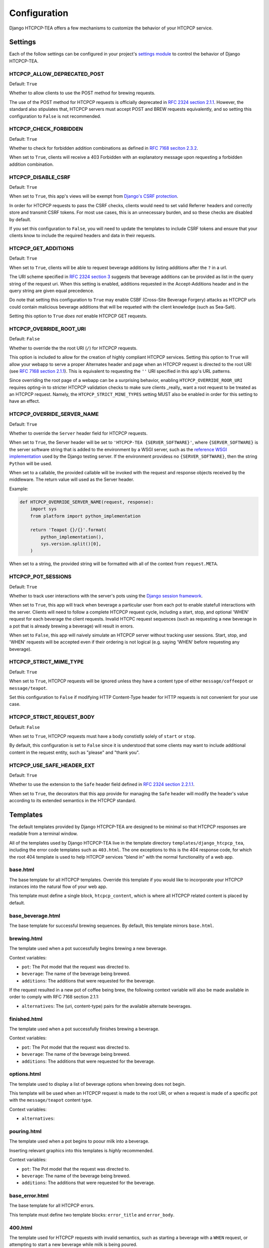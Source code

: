 .. This file is distributed under the MIT License. If a copy of the
.. MIT License was not distributed with this file, you can obtain one
.. at https://opensource.org/licenses/MIT.

Configuration
=============

Django HTCPCP-TEA offers a few mechanisms to customize the behavior of your HTCPCP service.

Settings
--------

Each of the follow settings can be configured in your project's `settings module`_ to control the behavior of Django HTCPCP-TEA.

.. _settings module: https://docs.djangoproject.com/en/2.2/topics/settings/

HTCPCP_ALLOW_DEPRECATED_POST
^^^^^^^^^^^^^^^^^^^^^^^^^^^^

Default: ``True``

Whether to allow clients to use the POST method for brewing requests.

The use of the POST method for HTCPCP requests is officially deprecated in `RFC 2324 section 2.1.1`_. However, the standard also stipulates that, HTCPCP servers must accept POST and BREW requests equivalently, and so setting this configuration to ``False`` is not recommended.

.. _RFC 2324 section 2.1.1: https://tools.ietf.org/html/rfc2324#section-2.1.1

HTCPCP_CHECK_FORBIDDEN
^^^^^^^^^^^^^^^^^^^^^^

Default: ``True``

Whether to check for forbidden addition combinations as defined in `RFC 7168 seciton 2.3.2`_.

When set to ``True``, clients will receive a 403 Forbidden with an explanatory message upon requesting a forbidden addition combination.

.. _RFC 7168 seciton 2.3.2: https://tools.ietf.org/html/rfc7168#section-2.3.2

HTCPCP_DISABLE_CSRF
^^^^^^^^^^^^^^^^^^^

Default: ``True``

When set to ``True``, this app's views will be exempt from `Django's CSRF protection`_.

In order for HTCPCP requests to pass the CSRF checks, clients would need to set valid Referrer headers and correctly store and transmit CSRF tokens. For most use cases, this is an unnecessary burden, and so these checks are disabled by default.

If you set this configuration to ``False``, you will need to update the templates to include CSRF tokens and ensure that your clients know to include the required headers and data in their requests.

.. _Django's CSRF protection: https://docs.djangoproject.com/en/2.2/ref/csrf/

HTCPCP_GET_ADDITIONS
^^^^^^^^^^^^^^^^^^^^

Default: ``True``

When set to ``True``, clients will be able to request beverage additions by listing additions after the ``?`` in a url.

The URI scheme specified in `RFC 2324 section 3`_ suggests that beverage additions can be provided as list in the query string of the request uri. When this setting is enabled, additions requested in the Accept-Additions header and in the query string are given equal precedence.

Do note that setting this configuration to ``True`` may enable CSBF (Cross-Site Beverage Forgery) attacks as HTCPCP urls could contain malicious beverage additions that will be requeted with the client knowledge (such as Sea-Salt).

Setting this option to ``True`` *does not* enable HTCPCP GET requests.

.. _RFC 2324 section 3: https://tools.ietf.org/html/rfc2324#section-3


HTCPCP_OVERRIDE_ROOT_URI
^^^^^^^^^^^^^^^^^^^^^^^^

Default: ``False``

Whether to override the the root URI (``/``) for HTCPCP requests.

This option is included to allow for the creation of highly compliant HTCPCP services. Setting this option to ``True`` will allow your webapp to serve a proper Alternates header and page when an HTCPCP request is directed to the root URI (see `RFC 7168 section 2.1.1`_). This is equivalent to requesting the ``''`` URI specified in this app's URL patterns.

Since overriding the root page of a webapp can be a surprising behavior, enabling ``HTCPCP_OVERRIDE_ROOR_URI`` requires opting-in to stricter HTCPCP validation checks to make sure clients _really_ want a root request to be treated as an HTCPCP request. Namely, the ``HTCPCP_STRICT_MINE_TYPES`` setting MUST also be enabled in order for this setting to have an effect.

.. _RFC 7168 section 2.1.1: https://tools.ietf.org/html/rfc7168#section-2.1.1


HTCPCP_OVERRIDE_SERVER_NAME
^^^^^^^^^^^^^^^^^^^^^^^^^^^

Default: ``True``

Whether to override the ``Server`` header field for HTCPCP requests.

When set to ``True``, the Server header will be set to ``'HTCPCP-TEA {SERVER_SOFTWARE}'``, where ``{SERVER_SOFTWARE}`` is the server software string that is added to the environment by a WSGI server, such as the `reference WSGI implementation`_ used by the Django testing server. If the environment providess no ``{SERVER_SOFTWARE}``, then the string ``Python`` will be used.

When set to a callable, the provided callable will be invoked with the request and response objects received by the middleware. The return value will used as the Server header.

Example:

.. code-block:: python

    def HTCPCP_OVERRIDE_SERVER_NAME(request, response):
        import sys
        from platform import python_implementation

        return 'Teapot {}/{}'.format(
            python_implementation(),
            sys.version.split()[0],
        )

When set to a string, the provided string will be formatted with all of the context from ``request.META``.


.. _reference WSGI implementation: https://docs.python.org/3.7/library/wsgiref.html#wsgiref.handlers.BaseHandler.server_software


HTCPCP_POT_SESSIONS
^^^^^^^^^^^^^^^^^^^

Default: ``True``

Whether to track user interactions with the server's pots using the `Django session framework`_.

When set to ``True``, this app will track when beverage a particular user from each pot to enable statefull interactions with the server. Clients will need to follow a complete HTCPCP request cycle, including a start, stop, and optional 'WHEN' request for each beverage the client requests. Invalid HTCPC request sequences (such as requesting a new beverage in a pot that is already brewing a beverage) will result in errors.

When set to ``False``, this app will naively simulate an HTCPCP server without tracking user sessions. Start, stop, and 'WHEN' requests will be accepted even if their ordering is not logical (e.g. saying 'WHEN' before requesting any beverage).

.. _Django session framework: .. _Django sessions framework: https://docs.djangoproject.com/en/2.2/topics/http/sessions/

HTCPCP_STRICT_MIME_TYPE
^^^^^^^^^^^^^^^^^^^^^^^

Default: ``True``

When set to ``True``, HTCPCP requests will be ignored unless they have a content type of either ``message/coffeepot`` or ``message/teapot``.

Set this configuration to ``False`` if modifying HTTP Content-Type header for HTTP requests is not convenient for your use case.

HTCPCP_STRICT_REQUEST_BODY
^^^^^^^^^^^^^^^^^^^^^^^^^^

Default: ``False``

When set to ``True``, HTCPCP requests must have a body constistly solely of ``start`` or ``stop``.

By default, this configuration is set to ``False`` since it is understood that some clients may want to include additional content in the request entity, such as "please" and "thank you".


HTCPCP_USE_SAFE_HEADER_EXT
^^^^^^^^^^^^^^^^^^^^^^^^^^

Default: ``True``

Whether to use the extension to the ``Safe`` header field  defined in `RFC 2324 section 2.2.1.1`_.

When set to ``True``, the decorators that this app provide for managing the ``Safe`` header will modify the header's value according to its extended semantics in the HTCPCP standard.

.. _RFC 2324 section 2.2.1.1: https://tools.ietf.org/html/rfc2324#section-2.2.1.1


Templates
---------

The default templates provided by Django HTCPCP-TEA are designed to be minimal so that HTCPCP responses are readable from a terminal window.

All of the templates used by Django HTCPCP-TEA live in the template directory ``templates/django_htcpcp_tea``, including the error code templates such as ``403.html``. The one exceptions to this is the 404 response code, for which the root 404 template is used to help HTCPCP services "blend in" with the normal functionality of a web app.

base.html
^^^^^^^^^

The base template for all HTCPCP templates. Override this template if you would like to incorporate your HTCPCP instances into the natural flow of your web app.

This template must define a single block, ``htcpcp_content``, which is where all HTCPCP related content is placed by default.

base_beverage.html
^^^^^^^^^^^^^^^^^^

The base template for successful brewing sequences. By default, this template mirrors ``base.html``.


brewing.html
^^^^^^^^^^^^

The template used when a pot successfully begins brewing a new beverage.

Context variables:

- |var_pot|
- |var_beverage|
- |var_additions|

If the request resulted in a new pot of coffee being brew, the following context variable will also be made available in order to comply with RFC 7168 section 2.1.1:

- |var_alternatives|


finished.html
^^^^^^^^^^^^^

The template used when a pot successfully finishes brewing a beverage.

Context variables:

- |var_pot|
- |var_beverage|
- |var_additions|


options.html
^^^^^^^^^^^^

The template used to display a list of beverage options when brewing does not begin.

This template will be used when an HTCPCP request is made to the root URI, or when a request is made of a specific pot with the ``message/teapot`` content type.

Context variables:

- ``alternatives``:


pouring.html
^^^^^^^^^^^^

The template used when a pot begins to poour milk into a beverage.

Inserting relevant graphics into this templates is *highly* recommended.

Context variables:

- |var_pot|
- |var_beverage|
- |var_additions|


base_error.html
^^^^^^^^^^^^^^^

The base template for all HTCPCP errors.

This template must define two template blocks: ``error_title`` and ``error_body``.


400.html
^^^^^^^^

The template used for HTCPCP requests with invalid semantics, such as starting a beverage with a ``WHEN`` request, or attempting to start a new beverage while milk is being poured.

Context variables:

- ``error_reason``: An error message explaining why the client's request was not valid.
- |var_pot|
- |var_beverage|
- |var_additions|

.. note::

    If the error was due to the client using a ``WHEN`` request with a ``start`` body, the ``pot``, ``beverage``, and ``additions`` context variables will *not* be available.


403.html
^^^^^^^^

The template used when a forbidden combination of additions is requested.

Context variables:

- ``matched_combinations``: The ForbiddenCombination instances that prohibit some part of the requested additions

406.html
^^^^^^^^

The template used when unsupported beverage additions are requested.

Context variables:

- ``supported_additions``: The Addition instances that are supported by the pot in question.

418.html
^^^^^^^^

The template used when a client attempts to brew coffee in a teapot.

No context variables are made available.

503.html
^^^^^^^^

The template used when the beverage request cannot be serviced due to the current state of the pot.

Context variables:

- ``error_reason``: An error message explaining why the client's request could not be serviced.

If this error occurs due to a new beverage being requested while a pot is busy, the following context variables will also be made available:

- |var_pot|
- |var_beverage|
- |var_additions|

includes/additions.html
^^^^^^^^^^^^^^^^^^^^^^^

The template used to render lists of beverage additions.

Context variables:

- ``additions``: The Addition instances to be rendered.

includes/alternatives.html
^^^^^^^^^^^^^^^^^^^^^^^^^^

The template used to render lists of beverage alternatives.

Context variables:

- ``alternatives``: The (uri, content-type) pairs of available alternate beverages to be rendered.


.. |var_pot| replace:: ``pot``: The Pot model that the request was directed to.
.. |var_beverage| replace:: ``beverage``: The name of the beverage being brewed.
.. |var_additions| replace:: ``additions``: The additions that were requested for the beverage.
.. |var_alternatives| replace:: ``alternatives``: The (uri, content-type) pairs for the available alternate beverages.
